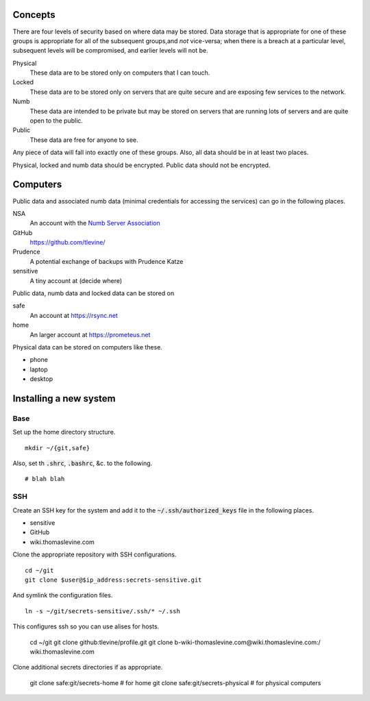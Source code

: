 Concepts
----------
There are four levels of security based on where data may be stored. Data storage that is appropriate for one of these groups is appropriate for all of the subsequent groups,and *not* vice-versa; when there is a breach at a particular level, subsequent levels will be compromised, and earlier levels will not be.

Physical
    These data are to be stored only on computers that I can touch.

Locked
    These data are to be stored only on servers that are quite secure and are exposing few services to the network.

Numb
    These data are intended to be private but may be stored on servers that are running lots of servers and are quite open to the public.

Public
    These data are free for anyone to see.

Any piece of data will fall into exactly one of these groups. Also, all data should be in at least two places.

Physical, locked and numb data should be encrypted. Public data should not be encrypted.

Computers
----------
Public data and associated numb data (minimal credentials for accessing the services) can go in the following places.

NSA
    An account with the `Numb Server Association <http://the-nsa.org/>`_
GitHub
    https://github.com/tlevine/
Prudence
    A potential exchange of backups with Prudence Katze
sensitive
    A tiny account at (decide where)

Public data, numb data and locked data can be stored on

safe
    An account at https://rsync.net
home
    An larger account at https://prometeus.net

Physical data can be stored on computers like these.

* phone
* laptop
* desktop

Installing a new system
-------------------------

Base
^^^^^^
Set up the home directory structure. ::

    mkdir ~/{git,safe}

Also, set th :code:`.shrc`, :code:`.bashrc`, &c. to the following. ::

    # blah blah

SSH
^^^^^^
Create an SSH key for the system and add it to the
:code:`~/.ssh/authorized_keys` file in the following places.

* sensitive
* GitHub
* wiki.thomaslevine.com

Clone the appropriate repository with SSH configurations. ::

    cd ~/git
    git clone $user@$ip_address:secrets-sensitive.git

And symlink the configuration files. ::

    ln -s ~/git/secrets-sensitive/.ssh/* ~/.ssh

This configures ssh so you can use alises for hosts.

    cd ~/git
    git clone github:tlevine/profile.git
    git clone b-wiki-thomaslevine.com@wiki.thomaslevine.com:/ wiki.thomaslevine.com

Clone additional secrets directories if as appropriate.

    git clone safe:git/secrets-home # for home
    git clone safe:git/secrets-physical # for physical computers

